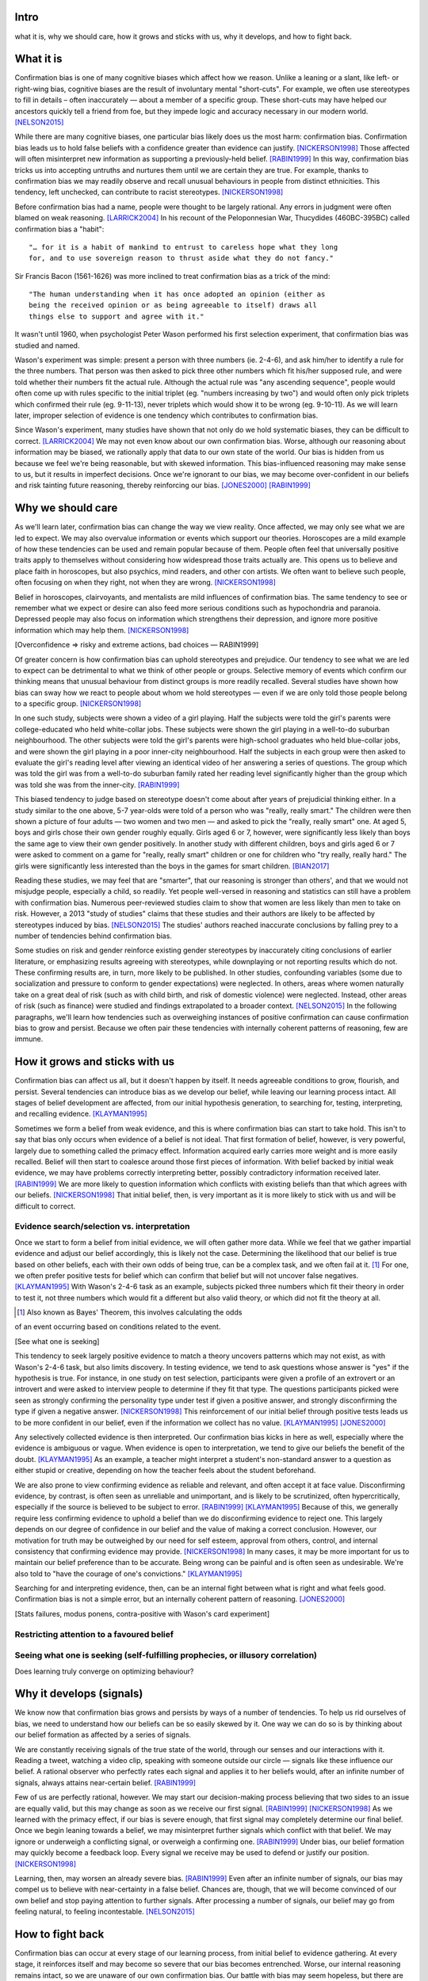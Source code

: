 Intro
=====

what it is,
why we should care,
how it grows and sticks with us,
why it develops, and
how to fight back.


What it is
==========

.. Need a snappier intro to draw reader in

Confirmation bias is one of many cognitive biases which affect how we reason.
Unlike a leaning or a slant, like left- or right-wing bias, cognitive biases
are the result of involuntary mental "short-cuts". For example, we often use
stereotypes to fill in details – often inaccurately — about a member of a
specific group. These short-cuts may have helped our ancestors quickly tell a
friend from foe, but they impede logic and accuracy necessary in our modern
world. [NELSON2015]_

While there are many cognitive biases, one particular bias likely does us the
most harm: confirmation bias. Confirmation bias leads us to hold false beliefs
with a confidence greater than evidence can justify. [NICKERSON1998]_ Those
affected will often misinterpret new information as supporting a
previously-held belief. [RABIN1999]_ In this way, confirmation bias tricks us
into accepting untruths and nurtures them until we are certain they are true.
For example, thanks to confirmation bias we may readily observe and recall
unusual behaviours in people from distinct ethnicities. This tendency, left
unchecked, can contribute to racist stereotypes. [NICKERSON1998]_

Before confirmation bias had a name, people were thought to be largely
rational. Any errors in judgment were often blamed on weak
reasoning. [LARRICK2004]_ In his recount of the Peloponnesian War, Thucydides
(460BC-395BC) called confirmation bias a "habit"::

    "… for it is a habit of mankind to entrust to careless hope what they long
    for, and to use sovereign reason to thrust aside what they do not fancy."

Sir Francis Bacon (1561-1626) was more inclined to treat confirmation bias as a
trick of the mind::

    "The human understanding when it has once adopted an opinion (either as
    being the received opinion or as being agreeable to itself) draws all
    things else to support and agree with it."

It wasn't until 1960, when psychologist Peter Wason performed his first
selection experiment, that confirmation bias was studied and named.

Wason's experiment was simple: present a person with three numbers (ie.
2-4-6), and ask him/her to identify a rule for the three numbers. That person
was then asked to pick three other numbers which fit his/her supposed rule, and
were told whether their numbers fit the actual rule. Although the actual rule
was "any ascending sequence", people would often come up with rules specific
to the initial triplet (eg. "numbers increasing by two") and would often only
pick triplets which confirmed their rule (eg. 9-11-13), never triplets which
would show it to be wrong (eg. 9-10-11). As we will learn later, improper
selection of evidence is one tendency which contributes to confirmation bias.

Since Wason's experiment, many studies have shown that not only do we hold
systematic biases, they can be difficult to correct. [LARRICK2004]_ We
may not even know about our own confirmation bias. Worse, although our
reasoning about information may be biased, we rationally apply that data to our
own state of the world. Our bias is hidden from us because we feel we're being
reasonable, but with skewed information. This bias-influenced reasoning may
make sense to us, but it results in imperfect decisions.  Once we're ignorant
to our bias, we may become over-confident in our beliefs and risk tainting
future reasoning, thereby reinforcing our bias. [JONES2000]_ [RABIN1999]_


Why we should care
==================

As we'll learn later, confirmation bias can change the way we view
reality. Once affected, we may only see what we are led to expect. We may also
overvalue information or events which support our theories. Horoscopes are a
mild example of how these tendencies can be used and remain popular because of
them. People often feel that universally positive traits apply to themselves
without considering how widespread those traits actually are. This opens us to
believe and place faith in horoscopes, but also psychics, mind readers, and
other con artists. We often want to believe such people, often focusing on
when they right, not when they are wrong. [NICKERSON1998]_

Belief in horoscopes, clairvoyants, and mentalists are mild influences of
confirmation bias. The same tendency to see or remember what we expect or
desire can also feed more serious conditions such as hypochondria and paranoia.
Depressed people may also focus on information which strengthens their
depression, and ignore more positive information which may help them. [NICKERSON1998]_

[Overconfidence => risky and extreme actions, bad choices — RABIN1999]

Of greater concern is how confirmation bias can uphold stereotypes and
prejudice. Our tendency to see what we are led to expect can be detrimental to
what we think of other people or groups. Selective memory of events which
confirm our thinking means that unusual behaviour from distinct groups is more
readily recalled. Several studies have shown how bias can sway how we react
to people about whom we hold stereotypes — even if we are only told those
people belong to a specific group. [NICKERSON1998]_

In one such study, subjects were shown a video of a girl playing. Half the
subjects were told the girl's parents were college-educated who held
white-collar jobs. These subjects were shown the girl playing in a well-to-do
suburban neighbourhood. The other subjects were told the girl's parents were
high-school graduates who held blue-collar jobs, and were shown the girl
playing in a poor inner-city neighbourhood. Half the subjects in each
group were then asked to evaluate the girl's reading level after viewing an
identical video of her answering a series of questions. The group which was
told the girl was from a well-to-do suburban family rated her reading level
significantly higher than the group which was told she was from the inner-city. [RABIN1999]_

This biased tendency to judge based on stereotype doesn't come about after
years of prejudicial thinking either. In a study similar to the one above, 5-7
year-olds were told of a person who was "really, really smart." The children
were then shown a picture of four adults — two women and two men — and asked to
pick the "really, really smart" one. At aged 5, boys and girls chose their
own gender roughly equally. Girls aged 6 or 7, however, were significantly less
likely than boys the same age to view their own gender positively. In another
study with different children, boys and girls aged 6 or 7 were asked to comment
on a game for "really, really smart" children or one for children who "try
really, really hard." The girls were significantly less interested than the
boys in the games for smart children. [BIAN2017]_

Reading these studies, we may feel that are "smarter", that our reasoning is
stronger than others', and that we would not misjudge people, especially a
child, so readily. Yet people well-versed in reasoning and statistics can still
have a problem with confirmation bias. Numerous peer-reviewed studies claim to
show that women are less likely than men to take on risk. However, a 2013
"study of studies" claims that these studies and their authors are likely to be
affected by stereotypes induced by bias. [NELSON2015]_ The studies' authors
reached inaccurate conclusions by falling prey to a number of tendencies behind
confirmation bias.

Some studies on risk and gender reinforce existing gender stereotypes by
inaccurately citing conclusions of earlier literature, or emphasizing results
agreeing with stereotypes, while downplaying or not reporting results which
do not. These confirming results are, in turn, more likely to be published. In
other studies, confounding variables (some due to socialization and pressure to
conform to gender expectations) were neglected. In others, areas where women
naturally take on a great deal of risk (such as with child birth, and risk of
domestic violence) were neglected. Instead, other areas of risk (such as
finance) were studied and findings extrapolated to a broader context.
[NELSON2015]_ In the following paragraphs, we'll learn how tendencies such as
overweighing instances of positive confirmation can cause confirmation bias to grow
and persist. Because we often pair these tendencies with internally coherent
patterns of reasoning, few are immune.


How it grows and sticks with us
===============================

Confirmation bias can affect us all, but it doesn't happen by itself. It needs
agreeable conditions to grow, flourish, and persist. Several tendencies can
introduce bias as we develop our belief, while leaving our learning process
intact. All stages of belief development are affected, from our initial
hypothesis generation, to searching for, testing, interpreting, and recalling
evidence. [KLAYMAN1995]_

Sometimes we form a belief from weak evidence, and this is where confirmation
bias can start to take hold. This isn't to say that bias only occurs when
evidence of a belief is not ideal. That first formation of belief, however, is
very powerful, largely due to something called the primacy effect. Information
acquired early carries more weight and is more easily recalled. Belief will
then start to coalesce around those first pieces of information. With belief
backed by initial weak evidence, we may have problems correctly interpreting
better, possibly contradictory information received later. [RABIN1999]_ We
are more likely to question information which conflicts with existing beliefs
than that which agrees with our beliefs. [NICKERSON1998]_ That initial belief,
then, is very important as it is more likely to stick with us and will be
difficult to correct.


Evidence search/selection vs. interpretation
--------------------------------------------

Once we start to form a belief from initial evidence, we will often gather more
data. While we feel that we gather impartial evidence and adjust our belief
accordingly, this is likely not the case. Determining the likelihood that our belief
is true based on other beliefs, each with their own odds of being true, can be
a complex task, and we often fail at it. [#bayes]_ For one, we often prefer positive
tests for belief which can confirm that belief but will not uncover false
negatives. [KLAYMAN1995]_ With Wason's 2-4-6 task as an example, subjects
picked three numbers which fit their theory in order to test it, not
three numbers which would fit a different but also valid theory, or which did not fit
the theory at all.

.. [#bayes] Also known as Bayes' Theorem, this involves calculating the odds
of an event occurring based on conditions related to the event.

[See what one is seeking]

This tendency to seek largely positive evidence to match a theory uncovers
patterns which may not exist, as with Wason's 2-4-6 task, but also limits
discovery. In testing evidence, we tend to ask questions whose answer is "yes" if
the hypothesis is true. For instance, in one study on test selection, participants were given
a profile of an extrovert or an introvert and were asked to interview people to
determine if they fit that type. The questions participants picked were seen as
strongly confirming the personality type under test if given a positive answer,
and strongly disconfirming the type if given a negative answer. [NICKERSON1998]_
This reinforcement of our initial belief through positive tests leads us to be
more confident in our belief, even if the information we collect has no value. [KLAYMAN1995]_ [JONES2000]_

Any selectively collected evidence is then interpreted. Our confirmation bias
kicks in here as well, especially where the evidence is ambiguous or vague.
When evidence is open to interpretation, we tend to give our beliefs
the benefit of the doubt. [KLAYMAN1995]_ As an example, a teacher might
interpret a student's non-standard answer to a question as either stupid or
creative, depending on how the teacher feels about the student beforehand.

We are also prone to view confirming evidence as reliable and relevant, and often
accept it at face value. Disconfirming evidence, by contrast, is often seen as
unreliable and unimportant, and is likely to be scrutinized, often hypercritically,
especially if the source is believed to be subject to error. [RABIN1999]_
[KLAYMAN1995]_ Because of this, we generally require less confirming evidence
to uphold a belief than we do disconfirming evidence to reject one. This
largely depends on our degree of confidence in our belief and the value of
making a correct conclusion. However, our motivation for truth
may be outweighed by our need for self esteem, approval from others, control,
and internal consistency that confirming evidence may provide. [NICKERSON1998]_
In many cases, it may be more important for us to maintain our belief preference
than to be accurate. Being wrong can be painful and is often seen as undesirable.
We're also told to "have the courage of one's convictions." [KLAYMAN1995]_

Searching for and interpreting evidence, then, can be an internal fight between
what is right and what feels good. Confirmation bias is not a simple error, but
an internally coherent pattern of reasoning. [JONES2000]_

[Stats failures, modus ponens, contra-positive with Wason's card experiment]


Restricting attention to a favoured belief
------------------------------------------

Seeing what one is seeking (self-fulfilling prophecies, or illusory correlation)
--------------------------------------------------------------------------------


Does learning truly converge on optimizing behaviour?


Why it develops (signals)
=========================

We know now that confirmation bias grows and persists by ways of a number of
tendencies. To help us rid ourselves of bias, we need to understand how our
beliefs can be so easily skewed by it. One way we can do so is by thinking
about our belief formation as affected by a series of signals.

We are constantly receiving signals of the true state of the world, through our
senses and our interactions with it. Reading a tweet, watching a video clip,
speaking with someone outside our circle — signals like these influence our
belief. A rational observer who perfectly rates each signal and applies it to
her beliefs would, after an infinite number of signals, always attains
near-certain belief. [RABIN1999]_

Few of us are perfectly rational, however. We may start our decision-making
process believing that two sides to an issue are equally valid, but this
may change as soon as we receive our first signal. [RABIN1999]_
[NICKERSON1998]_ As we learned with the primacy effect, if our bias is severe
enough, that first signal may completely determine our final belief. Once we
begin leaning towards a belief, we may misinterpret further signals which
conflict with that belief. We may ignore or underweigh a conflicting signal, or
overweigh a confirming one. [RABIN1999]_ Under bias, our belief formation may
quickly become a feedback loop. Every signal we receive may be used to defend
or justify our position. [NICKERSON1998]_

Learning, then, may worsen an already severe bias. [RABIN1999]_ Even after an
infinite number of signals, our bias may compel us to believe with
near-certainty in a false belief. Chances are, though, that we will become
convinced of our own belief and stop paying attention to further signals. After
processing a number of signals, our belief may go from feeling natural, to
feeling incontestable. [NELSON2015]_


How to fight back
=================

Confirmation bias can occur at every stage of our learning process, from
initial belief to evidence gathering. At every stage, it reinforces itself and
may become so severe that our bias becomes entrenched. Worse, our internal
reasoning remains intact, so we are unaware of our own confirmation bias. Our
battle with bias may seem hopeless, but there are ways in which we can fight or
lessen it.

Although confirmation bias may seem entrenched in our brains, there are
times where we unknowingly reduce its impact. If we feel we may be punished
for less-than-perfect decisions, our desire for approval can help lessen bias.
"Punishment" could mean a loss of money, a loss of status, or a cost for bad
decisions. Punitive measures are not often available, however. In those
situations, creating an environment which provides a chance to correct and
adjust belief or decisions can also help. [KLAYMAN1995]_

Although a cost for a bad decision can help limit confirmation biases in some
cases, there is little evidence that incentives improve the reliability of our
decision-making. [LARRICK2004]_ [RABIN1999]_ Incentives might work if we feel
that a given task is boring and would otherwise not put in the effort.
Accountability for our decisions, on the other hand, can counter bias in tasks
for which we already possess the appropriate strategy, usually due to
experience in a specific subject. We have a strong social need for consistency,
and are willing to put in the effort and more effectively use information when
making decisions. To avoid embarrassment, we are more likely to foresee flaws
with preemptive self-criticism. Our thirst for accountability may go too far,
as we sometimes feel a need to "give people what they want", particularly if we
are undecided. [LARRICK2004]_

Context is also key when making decisions without bias. It helps to have
experience in the area under study, especially if we encounter a problem we
have solved before. Yet confirmation bias often reappears if we try to map
that experience to a different domain. We may also tap into a general schema to
find inconsistencies. Reasoning in areas of duty or obligation — *deontic*
reasoning — such as when a social rule is being broken, can also be relatively
bias-free. [KLAYMAN1995]_

Confirmation bias can sometimes develop if we fail to properly apply formal
reasoning. We may have some basic logic, economics, or statistics knowledge
(such as sampling) but you may not know when or how to use it. If experience
aids to limit confirmation bias, can training help? There is evidence that
short training sessions in a domain with which we're comfortable (such as
sports) can aid us to reduce bias in other areas. That assist, however,
often diminishes over two weeks. [LARRICK2004]_ A more thorough study might be
a better approach, yet little data exists on how specific this training can be
and how generalizable it is. [KLAYMAN1995]_

[Training in biases, rep vs. odds]

As Nelson's analysis of studies on gender and risk shows, even scholars and
experts are often victims of bias. [NELSON2015]_ There seems to be no guarantee
that intuition can be improved with more education. [KLAYMAN1995]_ Outside
motivation can also only go so far, and may sometimes have the opposite effect.
How then, can we hope to lessen our bias? Formal approaches exist but they are
more geared towards reducing bias in group decisions. We cannot debias
ourselves by ourselves, as we likely don't realise our own biases.
[LARRICK2004]_ As it turns out, the most effective strategy for reducing bias
may be to consider the opposite.

If you've debated a position in school – in English or a debate class, perhaps
– you may have prepared by researching an opposing viewpoint. Considering the
opposite can also be a decent strategy for fighting bias in our beliefs. This
may be as simple as asking ourselves how we may be wrong on a position, why,
and for what reasons. This approach can help reduce overconfidence – a symptom
of confirmation bias – and is shown to lessen bias when looking for and
interpreting new information. [LARRICK2004]_ We reason better with two theories
than when evaluating a single hypothesis. Alternative theories can even come
from other sources. What's important is that we seriously examine a specific
opposing belief. [KLAYMAN1995]_

Naturally, *seriously* examining an alternate belief is key. We may not give an
opposing belief its due, especially if we feel ours is already viable.
[KLAYMAN1995]_ Although directing our attention to contrary evidence can help
counter bias, requiring too many opposing viewpoints may backfire. Failing to
come up with a required number of alternate theories might make us more
overconfident in our own. [LARRICK2004]_ Considering more than one theory at
once can also divide our attention. We might prefer to think about alternates
separately and independently. [KLAYMAN1995]_

We may be able to hold our own confirmation bias at bay so long as we are aware
of it, and give serious thought to viewpoints opposed to our own. What about
people that we work with, or our friends?

Unfortunately, when it comes to other individuals, we may just have to grin and
bear it. In the absence of bias, a person could correct their belief with more
information. However, with a person affected by confirmation bias, doing so may
result in the opposite effect, and increase their leanings. Giving the same
ambiguous information to people with differing beliefs may move their beliefs
further apart. [RABIN1999]_ In one study, [cite capital punishment study]
Depending on their viewpoint, others may see the same evidence you do and
interpret differently, judging it as being more consistent with their bias.
[NICKERSON1998]_

Considering belief formation as a series of signals can also show how difficult
it may be to debias someone else. The effect of each signal depends on those
which came before it as well as any prior belief. To debias someone, we may
need to know their initial belief on a topic as well as the order of signals
which followed. [RABIN1999]_

Our friends and family with severe bias may be lost to it, but our workplace
can still be saved. Decisions made at work have the advantage in that they
often involve groups, which can be more readily debiased than individuals. Many
strategies for lessening bias in groups exist, usually involving a framework or
a tool to help make sound decisions. Groups can make use of decision aids,
information displays, statistical models, and other formal decision analysis
techniques. Complex problems, say, can be split into smaller, simpler ones and
assigned to smaller groups. These technical strategies are simply out of reach
for most people. Whereas we as individuals can introduce bias at every step of
the decision-making process, groups can track their progress and use those
results as feedback.

Adoption can be a problem when using strategies or tools to make unbiased
decisions at work. A bottom-up approach may have better results than a general
process imposed from the top-down. When the people making the decisions choose
a strategy appropriate to their group, their sense of ownership will help them
stick to it and approach it more honestly. Beware, however, as with ourselves,
groups can also underestimate their own bias and be overconfident in their
decision-making. They, like us, may fail to recognize a need for help. [LARRICK2004]_

Groups are also prone to "group-think". Their members may be influenced by
others, and groups may anchor on the judgments of a few people. Having group
members think about their preferences and estimates before a meeting might help
lessen this risk. Tools and strategies can also check errors in the
decision-making process. It is also a good idea to maintain complementary
expertise within the group, and be aware of blind spots due to shared errors. [LARRICK2004]_

Group-think due to blind spots may be lessened through diversity of experience
within the group. While training can help preserve that diversity of
perspectives, groups can do better by increasing the sample size of experience.
[LARRICK2004]_ Drawing people in from a wider community will increase diversity
of experience and may, in turn, increase diversity of thought. To reduce the
risk of locally-held beliefs, groups should bring in members of differing
genders, ethnicities, social-economic class, and nationality. [NELSON2015]_


References
==========

.. [BIAN2017] Bian, L., Leslie, S., and Cimpian, A. (2017). Gender stereotypes
   about intellectual ability emerge early and influence children’s interests.
   Science, 27 Jan 2017, Vol. 355, Issue 6323, pp. 389-391.

.. [JONES2000] Jones, M., and Sugden, R. (2000). Positive confirmation bias in
   the acquisition of information. (Dundee Discussion Papers in Economics; No.
   115). University of Dundee.

.. [KLAYMAN1995] Klayman, J. (1995). Varieties of confirmation bias. In J.
   Busemeyer, R. Hastie, & D. L. Medin (Eds.), Decision making from a cognitive
   perspective. New York: Academic Press (Psychology of Learning and Motivation,
   vol. 32), pp. 365-418.

.. [LARRICK2004] Larrick, R. P. (2004) Debiasing, in Blackwell Handbook of
   Judgment and Decision Making (eds D. J. Koehler and N. Harvey), Blackwell
   Publishing Ltd, Malden, MA, USA.

.. [NELSON2015] Nelson, J. A. (2015), Are women really more risk-averse than
   men? A re-analysis of the literature using expanded methods. Journal of
   Economic Surveys, 29: 566-585.

.. [NICKERSON1998] Nickerson, J. S. (1998). Confirmation bias: a ubiquitous
   phenomenon in many guises. Review of General Psychology, Vol. 2, No. 2, pp.
   175-220.

.. [RABIN1999] Rabin, Matthew and Schrag, Joel L., (1999), First Impressions
   Matter: A Model of Confirmatory Bias, The Quarterly Journal of Economics, 114,
   issue 1, p. 37-82

https://en.wikipedia.org/wiki/Truthiness

https://today.yougov.com/news/2016/12/27/belief-conspiracies-largely-depends-political-iden/

